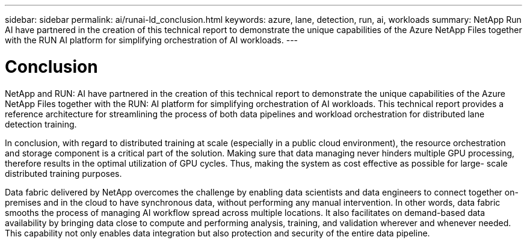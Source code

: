 ---
sidebar: sidebar
permalink: ai/runai-ld_conclusion.html
keywords: azure, lane, detection, run, ai, workloads
summary: NetApp Run AI have partnered in the creation of this technical report to demonstrate the unique capabilities of the Azure NetApp Files together with the RUN AI platform for simplifying orchestration of AI workloads.
---

= Conclusion
:hardbreaks:
:nofooter:
:icons: font
:linkattrs:
:imagesdir: ./../media/

//
// This file was created with NDAC Version 2.0 (August 17, 2020)
//
// 2021-07-01 08:47:40.986068
//

[.lead]
NetApp and RUN: AI have partnered in the creation of this technical report to demonstrate the unique capabilities of the Azure NetApp Files together with the RUN: AI platform for simplifying orchestration of AI workloads. This technical report provides a reference architecture for streamlining the process of both data pipelines and workload orchestration for distributed lane detection training.

In conclusion, with regard to distributed training at scale (especially in a public cloud environment), the resource orchestration and storage component is a critical part of the solution. Making sure that data managing never hinders multiple GPU processing, therefore results in the optimal utilization of GPU cycles. Thus, making the system as cost effective as possible for large- scale distributed training purposes.

Data fabric delivered by NetApp overcomes the challenge by enabling data scientists and data engineers to connect together on-premises and in the cloud to have synchronous data, without performing any manual intervention. In other words, data fabric smooths the process of managing AI workflow spread across multiple locations. It also facilitates on demand-based data availability by bringing data close to compute and performing analysis, training, and validation wherever and whenever needed. This capability not only enables data integration but also protection and security of the entire data pipeline.
